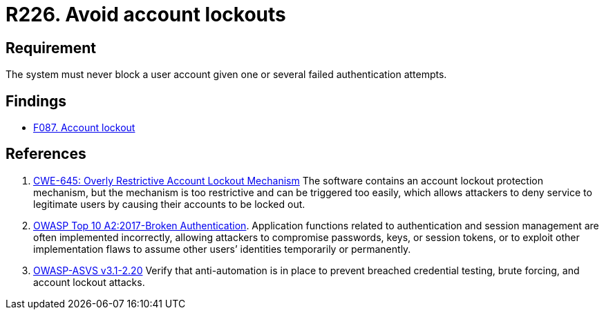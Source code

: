 :slug: rules/226/
:category: authentication
:description: This requirement establishes the importance of preventing denial of service attacks by avoiding account lockouts.
:keywords: Account, Authentication, Attempt, Lockout, ASVS, CWE, Rules, Ethical Hacking, Pentesting
:rules: yes

= R226. Avoid account lockouts

== Requirement

The system must never block a user account
given one or several failed authentication attempts.

== Findings

* [inner]#link:/web/findings/087/[F087. Account lockout]#

== References

. [[r1]] link:https://cwe.mitre.org/data/definitions/645.html[CWE-645: Overly Restrictive Account Lockout Mechanism]
The software contains an account lockout protection mechanism,
but the mechanism is too restrictive and can be triggered too easily,
which allows attackers to deny service to legitimate users by causing their
accounts to be locked out.

. [[r2]] link:https://owasp.org/www-project-top-ten/OWASP_Top_Ten_2017/Top_10-2017_A2-Broken_Authentication[OWASP Top 10 A2:2017-Broken Authentication].
Application functions related to authentication and session management are
often implemented incorrectly,
allowing attackers to compromise passwords, keys, or session tokens,
or to exploit other implementation flaws to assume other users’ identities
temporarily or permanently.

. [[r3]] link:https://www.owasp.org/index.php/ASVS_V2_Authentication[OWASP-ASVS v3.1-2.20]
Verify that anti-automation is in place
to prevent breached credential testing, brute forcing,
and account lockout attacks.
